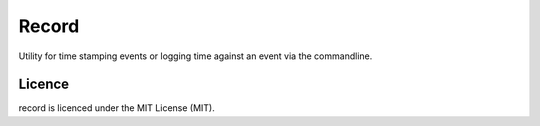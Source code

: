 Record
======
Utility for time stamping events or logging time against an event via the commandline.

Licence
-------
record is licenced under the MIT License (MIT).
